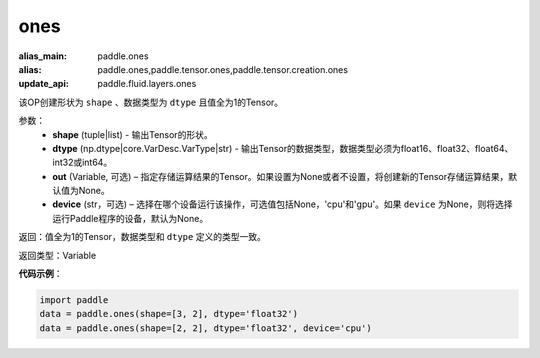 .. _cn_api_tensor_ones:

ones
-------------------------------

.. py:function:: paddle.ones(shape, dtype, out=None, device=None)

:alias_main: paddle.ones
:alias: paddle.ones,paddle.tensor.ones,paddle.tensor.creation.ones
:update_api: paddle.fluid.layers.ones




该OP创建形状为 ``shape`` 、数据类型为 ``dtype`` 且值全为1的Tensor。

参数：
    - **shape** (tuple|list) - 输出Tensor的形状。
    - **dtype** (np.dtype|core.VarDesc.VarType|str) - 输出Tensor的数据类型，数据类型必须为float16、float32、float64、int32或int64。
    - **out** (Variable, 可选) – 指定存储运算结果的Tensor。如果设置为None或者不设置，将创建新的Tensor存储运算结果，默认值为None。
    - **device** (str，可选) – 选择在哪个设备运行该操作，可选值包括None，'cpu'和'gpu'。如果 ``device`` 为None，则将选择运行Paddle程序的设备，默认为None。

返回：值全为1的Tensor，数据类型和 ``dtype`` 定义的类型一致。

返回类型：Variable

**代码示例**：

.. code-block:: python

    import paddle
    data = paddle.ones(shape=[3, 2], dtype='float32')
    data = paddle.ones(shape=[2, 2], dtype='float32', device='cpu')

